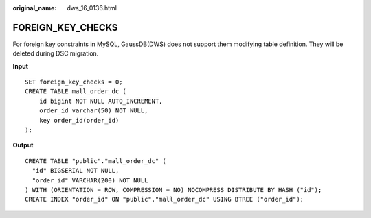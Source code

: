 :original_name: dws_16_0136.html

.. _dws_16_0136:

FOREIGN_KEY_CHECKS
==================

For foreign key constraints in MySQL, GaussDB(DWS) does not support them modifying table definition. They will be deleted during DSC migration.

**Input**

::

   SET foreign_key_checks = 0;
   CREATE TABLE mall_order_dc (
       id bigint NOT NULL AUTO_INCREMENT,
       order_id varchar(50) NOT NULL,
       key order_id(order_id)
   );

**Output**

::

   CREATE TABLE "public"."mall_order_dc" (
     "id" BIGSERIAL NOT NULL,
     "order_id" VARCHAR(200) NOT NULL
   ) WITH (ORIENTATION = ROW, COMPRESSION = NO) NOCOMPRESS DISTRIBUTE BY HASH ("id");
   CREATE INDEX "order_id" ON "public"."mall_order_dc" USING BTREE ("order_id");
